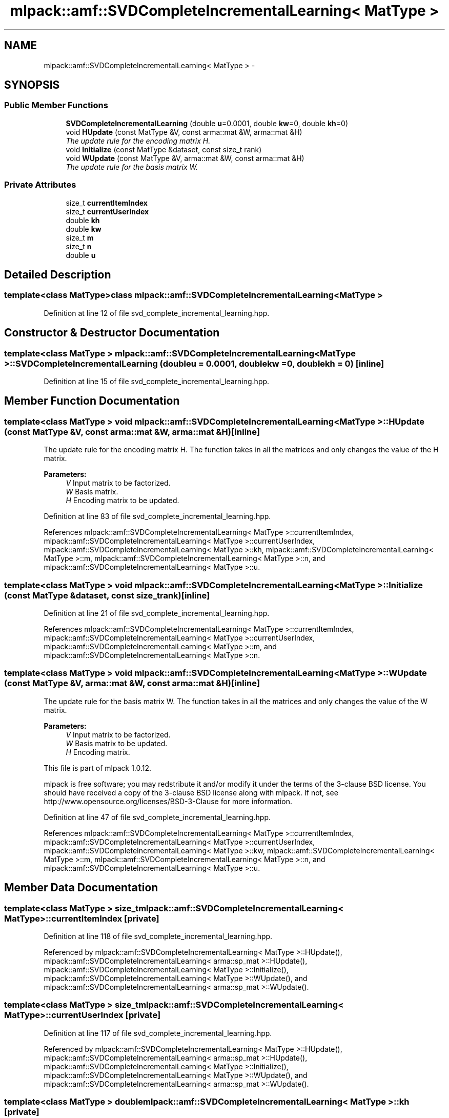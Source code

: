 .TH "mlpack::amf::SVDCompleteIncrementalLearning< MatType >" 3 "Sat Mar 14 2015" "Version 1.0.12" "mlpack" \" -*- nroff -*-
.ad l
.nh
.SH NAME
mlpack::amf::SVDCompleteIncrementalLearning< MatType > \- 
.SH SYNOPSIS
.br
.PP
.SS "Public Member Functions"

.in +1c
.ti -1c
.RI "\fBSVDCompleteIncrementalLearning\fP (double \fBu\fP=0\&.0001, double \fBkw\fP=0, double \fBkh\fP=0)"
.br
.ti -1c
.RI "void \fBHUpdate\fP (const MatType &V, const arma::mat &W, arma::mat &H)"
.br
.RI "\fIThe update rule for the encoding matrix H\&. \fP"
.ti -1c
.RI "void \fBInitialize\fP (const MatType &dataset, const size_t rank)"
.br
.ti -1c
.RI "void \fBWUpdate\fP (const MatType &V, arma::mat &W, const arma::mat &H)"
.br
.RI "\fIThe update rule for the basis matrix W\&. \fP"
.in -1c
.SS "Private Attributes"

.in +1c
.ti -1c
.RI "size_t \fBcurrentItemIndex\fP"
.br
.ti -1c
.RI "size_t \fBcurrentUserIndex\fP"
.br
.ti -1c
.RI "double \fBkh\fP"
.br
.ti -1c
.RI "double \fBkw\fP"
.br
.ti -1c
.RI "size_t \fBm\fP"
.br
.ti -1c
.RI "size_t \fBn\fP"
.br
.ti -1c
.RI "double \fBu\fP"
.br
.in -1c
.SH "Detailed Description"
.PP 

.SS "template<class MatType>class mlpack::amf::SVDCompleteIncrementalLearning< MatType >"

.PP
Definition at line 12 of file svd_complete_incremental_learning\&.hpp\&.
.SH "Constructor & Destructor Documentation"
.PP 
.SS "template<class MatType > \fBmlpack::amf::SVDCompleteIncrementalLearning\fP< MatType >::\fBSVDCompleteIncrementalLearning\fP (doubleu = \fC0\&.0001\fP, doublekw = \fC0\fP, doublekh = \fC0\fP)\fC [inline]\fP"

.PP
Definition at line 15 of file svd_complete_incremental_learning\&.hpp\&.
.SH "Member Function Documentation"
.PP 
.SS "template<class MatType > void \fBmlpack::amf::SVDCompleteIncrementalLearning\fP< MatType >::HUpdate (const MatType &V, const arma::mat &W, arma::mat &H)\fC [inline]\fP"

.PP
The update rule for the encoding matrix H\&. The function takes in all the matrices and only changes the value of the H matrix\&.
.PP
\fBParameters:\fP
.RS 4
\fIV\fP Input matrix to be factorized\&. 
.br
\fIW\fP Basis matrix\&. 
.br
\fIH\fP Encoding matrix to be updated\&. 
.RE
.PP

.PP
Definition at line 83 of file svd_complete_incremental_learning\&.hpp\&.
.PP
References mlpack::amf::SVDCompleteIncrementalLearning< MatType >::currentItemIndex, mlpack::amf::SVDCompleteIncrementalLearning< MatType >::currentUserIndex, mlpack::amf::SVDCompleteIncrementalLearning< MatType >::kh, mlpack::amf::SVDCompleteIncrementalLearning< MatType >::m, mlpack::amf::SVDCompleteIncrementalLearning< MatType >::n, and mlpack::amf::SVDCompleteIncrementalLearning< MatType >::u\&.
.SS "template<class MatType > void \fBmlpack::amf::SVDCompleteIncrementalLearning\fP< MatType >::Initialize (const MatType &dataset, const size_trank)\fC [inline]\fP"

.PP
Definition at line 21 of file svd_complete_incremental_learning\&.hpp\&.
.PP
References mlpack::amf::SVDCompleteIncrementalLearning< MatType >::currentItemIndex, mlpack::amf::SVDCompleteIncrementalLearning< MatType >::currentUserIndex, mlpack::amf::SVDCompleteIncrementalLearning< MatType >::m, and mlpack::amf::SVDCompleteIncrementalLearning< MatType >::n\&.
.SS "template<class MatType > void \fBmlpack::amf::SVDCompleteIncrementalLearning\fP< MatType >::WUpdate (const MatType &V, arma::mat &W, const arma::mat &H)\fC [inline]\fP"

.PP
The update rule for the basis matrix W\&. The function takes in all the matrices and only changes the value of the W matrix\&.
.PP
\fBParameters:\fP
.RS 4
\fIV\fP Input matrix to be factorized\&. 
.br
\fIW\fP Basis matrix to be updated\&. 
.br
\fIH\fP Encoding matrix\&.
.RE
.PP
This file is part of mlpack 1\&.0\&.12\&.
.PP
mlpack is free software; you may redstribute it and/or modify it under the terms of the 3-clause BSD license\&. You should have received a copy of the 3-clause BSD license along with mlpack\&. If not, see http://www.opensource.org/licenses/BSD-3-Clause for more information\&. 
.PP
Definition at line 47 of file svd_complete_incremental_learning\&.hpp\&.
.PP
References mlpack::amf::SVDCompleteIncrementalLearning< MatType >::currentItemIndex, mlpack::amf::SVDCompleteIncrementalLearning< MatType >::currentUserIndex, mlpack::amf::SVDCompleteIncrementalLearning< MatType >::kw, mlpack::amf::SVDCompleteIncrementalLearning< MatType >::m, mlpack::amf::SVDCompleteIncrementalLearning< MatType >::n, and mlpack::amf::SVDCompleteIncrementalLearning< MatType >::u\&.
.SH "Member Data Documentation"
.PP 
.SS "template<class MatType > size_t \fBmlpack::amf::SVDCompleteIncrementalLearning\fP< MatType >::currentItemIndex\fC [private]\fP"

.PP
Definition at line 118 of file svd_complete_incremental_learning\&.hpp\&.
.PP
Referenced by mlpack::amf::SVDCompleteIncrementalLearning< MatType >::HUpdate(), mlpack::amf::SVDCompleteIncrementalLearning< arma::sp_mat >::HUpdate(), mlpack::amf::SVDCompleteIncrementalLearning< MatType >::Initialize(), mlpack::amf::SVDCompleteIncrementalLearning< MatType >::WUpdate(), and mlpack::amf::SVDCompleteIncrementalLearning< arma::sp_mat >::WUpdate()\&.
.SS "template<class MatType > size_t \fBmlpack::amf::SVDCompleteIncrementalLearning\fP< MatType >::currentUserIndex\fC [private]\fP"

.PP
Definition at line 117 of file svd_complete_incremental_learning\&.hpp\&.
.PP
Referenced by mlpack::amf::SVDCompleteIncrementalLearning< MatType >::HUpdate(), mlpack::amf::SVDCompleteIncrementalLearning< arma::sp_mat >::HUpdate(), mlpack::amf::SVDCompleteIncrementalLearning< MatType >::Initialize(), mlpack::amf::SVDCompleteIncrementalLearning< MatType >::WUpdate(), and mlpack::amf::SVDCompleteIncrementalLearning< arma::sp_mat >::WUpdate()\&.
.SS "template<class MatType > double \fBmlpack::amf::SVDCompleteIncrementalLearning\fP< MatType >::kh\fC [private]\fP"

.PP
Definition at line 112 of file svd_complete_incremental_learning\&.hpp\&.
.PP
Referenced by mlpack::amf::SVDCompleteIncrementalLearning< MatType >::HUpdate(), and mlpack::amf::SVDCompleteIncrementalLearning< arma::sp_mat >::HUpdate()\&.
.SS "template<class MatType > double \fBmlpack::amf::SVDCompleteIncrementalLearning\fP< MatType >::kw\fC [private]\fP"

.PP
Definition at line 111 of file svd_complete_incremental_learning\&.hpp\&.
.PP
Referenced by mlpack::amf::SVDCompleteIncrementalLearning< MatType >::WUpdate(), and mlpack::amf::SVDCompleteIncrementalLearning< arma::sp_mat >::WUpdate()\&.
.SS "template<class MatType > size_t \fBmlpack::amf::SVDCompleteIncrementalLearning\fP< MatType >::m\fC [private]\fP"

.PP
Definition at line 115 of file svd_complete_incremental_learning\&.hpp\&.
.PP
Referenced by mlpack::amf::SVDCompleteIncrementalLearning< MatType >::HUpdate(), mlpack::amf::SVDCompleteIncrementalLearning< MatType >::Initialize(), mlpack::amf::SVDCompleteIncrementalLearning< arma::sp_mat >::Initialize(), and mlpack::amf::SVDCompleteIncrementalLearning< MatType >::WUpdate()\&.
.SS "template<class MatType > size_t \fBmlpack::amf::SVDCompleteIncrementalLearning\fP< MatType >::n\fC [private]\fP"

.PP
Definition at line 114 of file svd_complete_incremental_learning\&.hpp\&.
.PP
Referenced by mlpack::amf::SVDCompleteIncrementalLearning< MatType >::HUpdate(), mlpack::amf::SVDCompleteIncrementalLearning< MatType >::Initialize(), mlpack::amf::SVDCompleteIncrementalLearning< arma::sp_mat >::Initialize(), and mlpack::amf::SVDCompleteIncrementalLearning< MatType >::WUpdate()\&.
.SS "template<class MatType > double \fBmlpack::amf::SVDCompleteIncrementalLearning\fP< MatType >::u\fC [private]\fP"

.PP
Definition at line 110 of file svd_complete_incremental_learning\&.hpp\&.
.PP
Referenced by mlpack::amf::SVDCompleteIncrementalLearning< MatType >::HUpdate(), mlpack::amf::SVDCompleteIncrementalLearning< arma::sp_mat >::HUpdate(), mlpack::amf::SVDCompleteIncrementalLearning< MatType >::WUpdate(), and mlpack::amf::SVDCompleteIncrementalLearning< arma::sp_mat >::WUpdate()\&.

.SH "Author"
.PP 
Generated automatically by Doxygen for mlpack from the source code\&.
